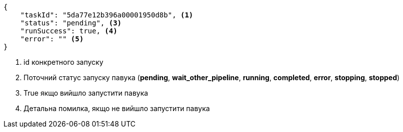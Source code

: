 [source,json]
----
{
    "taskId": "5da77e12b396a00001950d8b", <1>
    "status": "pending", <3>
    "runSuccess": true, <4>
    "error": "" <5>
}
----
<1> id конкретного запуску
<2> Поточний статус запуску павука (*pending*, *wait_other_pipeline*, *running*, *completed*, *error*, *stopping*, *stopped*)
<3> True якщо вийшло запустити павука
<4> Детальна помилка, якщо не вийшло запустити павука
